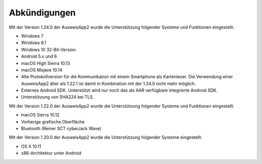 Abkündigungen
=============

Mit der Version 1.24.0 der AusweisApp2 wurde die Unterstützung
folgender Systeme und Funktionen eingestellt.

- Windows 7
- Windows 8.1
- Windows 10 32-Bit-Version
- Android 5.x und 6
- macOS High Sierra 10.13
- macOS Mojave 10.14
- Alte Protokollversion für die Kommunikation mit einem
  Smartphone als Kartenleser. Die Verwendung einer AusweisApp2
  älter als 1.22.1 ist damit in Kombination mit der 1.24.0
  nicht mehr möglich.
- Externes Android SDK. Unterstützt wird nur noch
  das als AAR verfügbare integrierte Android SDK.
- Unterstützung von SHA224 bei TLS.


Mit der Version 1.22.0 der AusweisApp2 wurde die Unterstützung
folgender Systeme und Funktionen eingestellt.

- macOS Sierra 10.12
- Vorherige grafische Oberfläche
- Bluetooth (Reiner SCT cyberJack Wave)


Mit der Version 1.20.0 der AusweisApp2 wurde die Unterstützung
folgender Systeme eingestellt.

- OS X 10.11
- x86-Architektur unter Android
